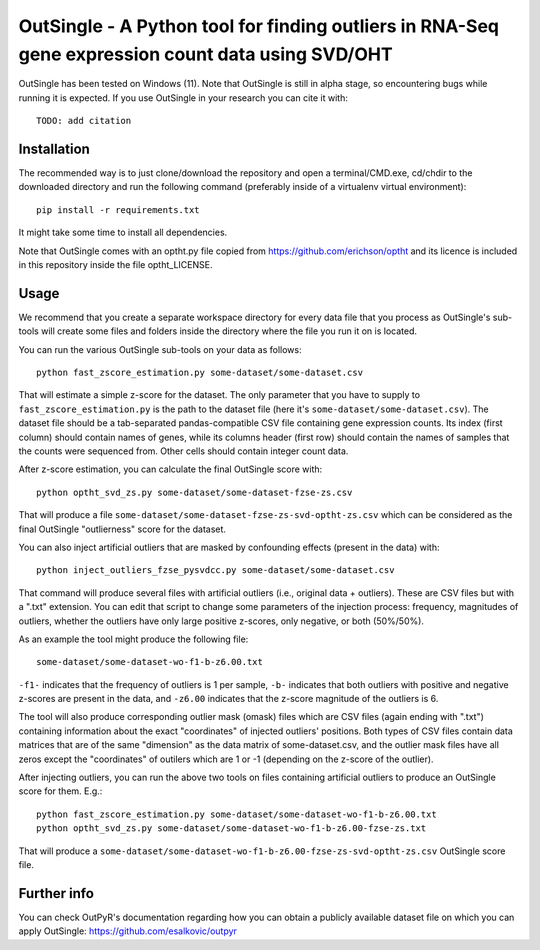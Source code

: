 OutSingle - A Python tool for finding outliers in RNA-Seq gene expression count data using SVD/OHT
==================================================================================================

OutSingle has been tested on Windows (11).
Note that OutSingle is still in
alpha stage,
so encountering bugs while
running it is expected.
If you use OutSingle in your research
you can cite it with::

 TODO: add citation

Installation
------------
The recommended way is to just clone/download
the repository and open a terminal/CMD.exe,
cd/chdir to the downloaded directory and
run the following command
(preferably inside of a
virtualenv virtual environment)::

  pip install -r requirements.txt

It might take some time to install all dependencies.

Note that OutSingle comes with an optht.py file copied
from https://github.com/erichson/optht and its licence
is included in this repository inside the file optht_LICENSE.

Usage
-----
We recommend that you create a
separate workspace
directory for every data file that you
process as OutSingle's sub-tools will create
some files and folders inside the
directory where the file you run it on
is located.

You can run the various OutSingle sub-tools
on your data as follows::

 python fast_zscore_estimation.py some-dataset/some-dataset.csv

That will estimate a simple z-score for the dataset.
The only parameter that you have to supply
to ``fast_zscore_estimation.py`` is the path to the dataset file
(here it's ``some-dataset/some-dataset.csv``).
The dataset file should be a tab-separated
pandas-compatible CSV file containing
gene expression counts.
Its index (first column) should
contain names of genes,
while its columns header (first row)
should contain the names of samples
that the counts were sequenced from.
Other cells should contain
integer count data.

After z-score estimation, you can calculate the final
OutSingle score with::

 python optht_svd_zs.py some-dataset/some-dataset-fzse-zs.csv
 
That will produce a file ``some-dataset/some-dataset-fzse-zs-svd-optht-zs.csv``
which can be considered as the final OutSingle "outlierness" score
for the dataset.

You can also inject artificial outliers that are masked by
confounding effects (present in the data) with::

 python inject_outliers_fzse_pysvdcc.py some-dataset/some-dataset.csv

That command will produce several files with artificial outliers
(i.e., original data + outliers). These are CSV files but with a ".txt"
extension.
You can edit that script to change some parameters of the injection
process: frequency, magnitudes of outliers, whether the outliers
have only large positive z-scores, only negative, or both (50%/50%).

As an example the tool might produce the following file::

 some-dataset/some-dataset-wo-f1-b-z6.00.txt

``-f1-`` indicates that the frequency of outliers is 1 per sample,
``-b-`` indicates that both outliers with positive and negative z-scores
are present in the data, and ``-z6.00`` indicates that the z-score magnitude
of the outliers is 6.

The tool will also produce corresponding outlier mask (omask) files which
are CSV files (again ending with ".txt")
containing information about the exact "coordinates"
of injected outliers' positions.
Both types of CSV files contain data matrices that are of the same "dimension"
as the data matrix of some-dataset.csv, and the outlier mask files
have all zeros except the "coordinates" of outilers which are 1 or -1
(depending on the z-score of the outlier).

After injecting outliers, you can run the above two tools on files
containing artificial outliers to produce
an OutSingle score for them. E.g.::

 python fast_zscore_estimation.py some-dataset/some-dataset-wo-f1-b-z6.00.txt
 python optht_svd_zs.py some-dataset/some-dataset-wo-f1-b-z6.00-fzse-zs.txt

That will produce a ``some-dataset/some-dataset-wo-f1-b-z6.00-fzse-zs-svd-optht-zs.csv``
OutSingle score file.

Further info
------------
You can check OutPyR's documentation regarding how you can obtain a publicly available
dataset file on which you can apply OutSingle:
https://github.com/esalkovic/outpyr